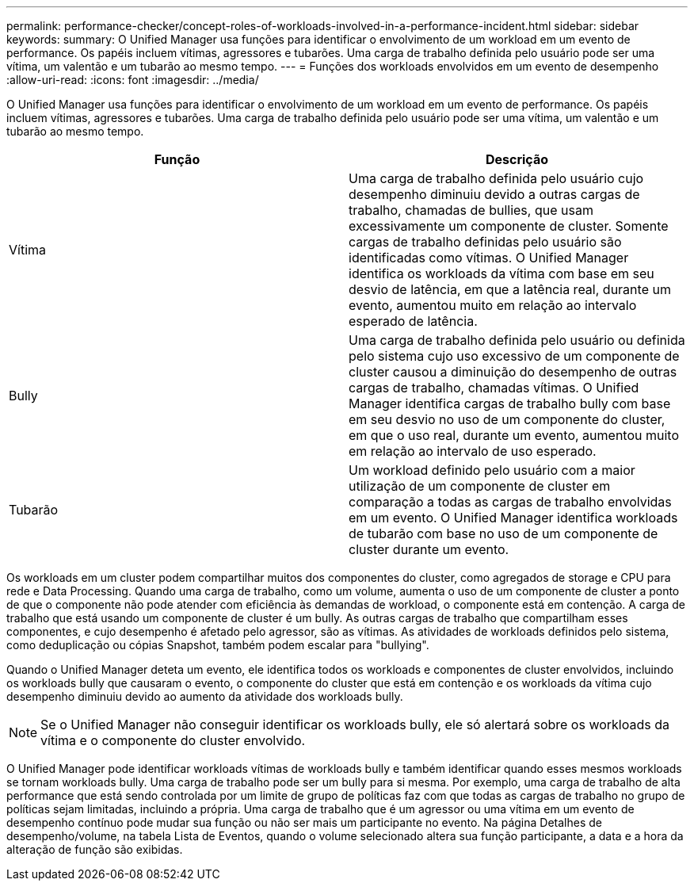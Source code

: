 ---
permalink: performance-checker/concept-roles-of-workloads-involved-in-a-performance-incident.html 
sidebar: sidebar 
keywords:  
summary: O Unified Manager usa funções para identificar o envolvimento de um workload em um evento de performance. Os papéis incluem vítimas, agressores e tubarões. Uma carga de trabalho definida pelo usuário pode ser uma vítima, um valentão e um tubarão ao mesmo tempo. 
---
= Funções dos workloads envolvidos em um evento de desempenho
:allow-uri-read: 
:icons: font
:imagesdir: ../media/


[role="lead"]
O Unified Manager usa funções para identificar o envolvimento de um workload em um evento de performance. Os papéis incluem vítimas, agressores e tubarões. Uma carga de trabalho definida pelo usuário pode ser uma vítima, um valentão e um tubarão ao mesmo tempo.

|===
| Função | Descrição 


 a| 
Vítima
 a| 
Uma carga de trabalho definida pelo usuário cujo desempenho diminuiu devido a outras cargas de trabalho, chamadas de bullies, que usam excessivamente um componente de cluster. Somente cargas de trabalho definidas pelo usuário são identificadas como vítimas. O Unified Manager identifica os workloads da vítima com base em seu desvio de latência, em que a latência real, durante um evento, aumentou muito em relação ao intervalo esperado de latência.



 a| 
Bully
 a| 
Uma carga de trabalho definida pelo usuário ou definida pelo sistema cujo uso excessivo de um componente de cluster causou a diminuição do desempenho de outras cargas de trabalho, chamadas vítimas. O Unified Manager identifica cargas de trabalho bully com base em seu desvio no uso de um componente do cluster, em que o uso real, durante um evento, aumentou muito em relação ao intervalo de uso esperado.



 a| 
Tubarão
 a| 
Um workload definido pelo usuário com a maior utilização de um componente de cluster em comparação a todas as cargas de trabalho envolvidas em um evento. O Unified Manager identifica workloads de tubarão com base no uso de um componente de cluster durante um evento.

|===
Os workloads em um cluster podem compartilhar muitos dos componentes do cluster, como agregados de storage e CPU para rede e Data Processing. Quando uma carga de trabalho, como um volume, aumenta o uso de um componente de cluster a ponto de que o componente não pode atender com eficiência às demandas de workload, o componente está em contenção. A carga de trabalho que está usando um componente de cluster é um bully. As outras cargas de trabalho que compartilham esses componentes, e cujo desempenho é afetado pelo agressor, são as vítimas. As atividades de workloads definidos pelo sistema, como deduplicação ou cópias Snapshot, também podem escalar para "bullying".

Quando o Unified Manager deteta um evento, ele identifica todos os workloads e componentes de cluster envolvidos, incluindo os workloads bully que causaram o evento, o componente do cluster que está em contenção e os workloads da vítima cujo desempenho diminuiu devido ao aumento da atividade dos workloads bully.

[NOTE]
====
Se o Unified Manager não conseguir identificar os workloads bully, ele só alertará sobre os workloads da vítima e o componente do cluster envolvido.

====
O Unified Manager pode identificar workloads vítimas de workloads bully e também identificar quando esses mesmos workloads se tornam workloads bully. Uma carga de trabalho pode ser um bully para si mesma. Por exemplo, uma carga de trabalho de alta performance que está sendo controlada por um limite de grupo de políticas faz com que todas as cargas de trabalho no grupo de políticas sejam limitadas, incluindo a própria. Uma carga de trabalho que é um agressor ou uma vítima em um evento de desempenho contínuo pode mudar sua função ou não ser mais um participante no evento. Na página Detalhes de desempenho/volume, na tabela Lista de Eventos, quando o volume selecionado altera sua função participante, a data e a hora da alteração de função são exibidas.
